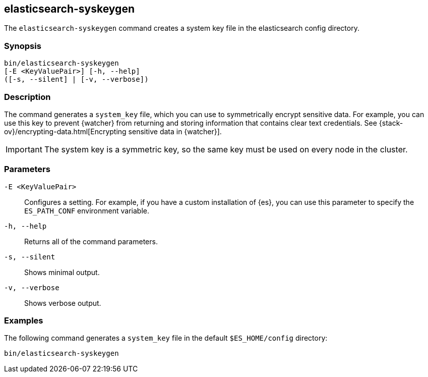 [role="xpack"]
[testenv="gold+"]
[[syskeygen]]
== elasticsearch-syskeygen

The `elasticsearch-syskeygen` command creates a system key file in the
elasticsearch config directory.

[float]
=== Synopsis

[source,shell]
--------------------------------------------------
bin/elasticsearch-syskeygen
[-E <KeyValuePair>] [-h, --help]
([-s, --silent] | [-v, --verbose])
--------------------------------------------------

[float]
=== Description

The command generates a `system_key` file, which you can use to symmetrically
encrypt sensitive data. For example, you can use this key to prevent {watcher}
from returning and storing information that contains clear text credentials. See  {stack-ov}/encrypting-data.html[Encrypting sensitive data in {watcher}]. 

IMPORTANT: The system key is a symmetric key, so the same key must be used on
every node in the cluster.

[float]
=== Parameters

`-E <KeyValuePair>`:: Configures a setting. For example, if you have a custom
installation of {es}, you can use this parameter to specify the `ES_PATH_CONF`
environment variable.

`-h, --help`:: Returns all of the command parameters.

`-s, --silent`:: Shows minimal output.

`-v, --verbose`:: Shows verbose output.


[float]
=== Examples

The following command generates a `system_key` file in the
default `$ES_HOME/config` directory:

[source, sh]
--------------------------------------------------
bin/elasticsearch-syskeygen
--------------------------------------------------
